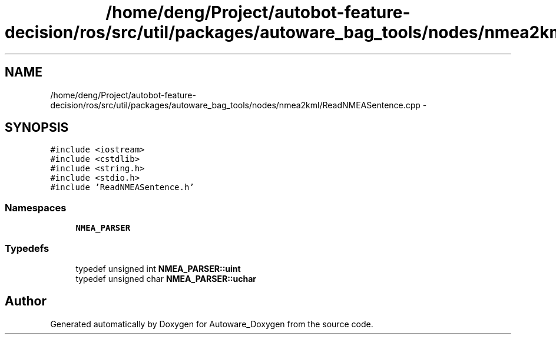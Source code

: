 .TH "/home/deng/Project/autobot-feature-decision/ros/src/util/packages/autoware_bag_tools/nodes/nmea2kml/ReadNMEASentence.cpp" 3 "Fri May 22 2020" "Autoware_Doxygen" \" -*- nroff -*-
.ad l
.nh
.SH NAME
/home/deng/Project/autobot-feature-decision/ros/src/util/packages/autoware_bag_tools/nodes/nmea2kml/ReadNMEASentence.cpp \- 
.SH SYNOPSIS
.br
.PP
\fC#include <iostream>\fP
.br
\fC#include <cstdlib>\fP
.br
\fC#include <string\&.h>\fP
.br
\fC#include <stdio\&.h>\fP
.br
\fC#include 'ReadNMEASentence\&.h'\fP
.br

.SS "Namespaces"

.in +1c
.ti -1c
.RI " \fBNMEA_PARSER\fP"
.br
.in -1c
.SS "Typedefs"

.in +1c
.ti -1c
.RI "typedef unsigned int \fBNMEA_PARSER::uint\fP"
.br
.ti -1c
.RI "typedef unsigned char \fBNMEA_PARSER::uchar\fP"
.br
.in -1c
.SH "Author"
.PP 
Generated automatically by Doxygen for Autoware_Doxygen from the source code\&.
